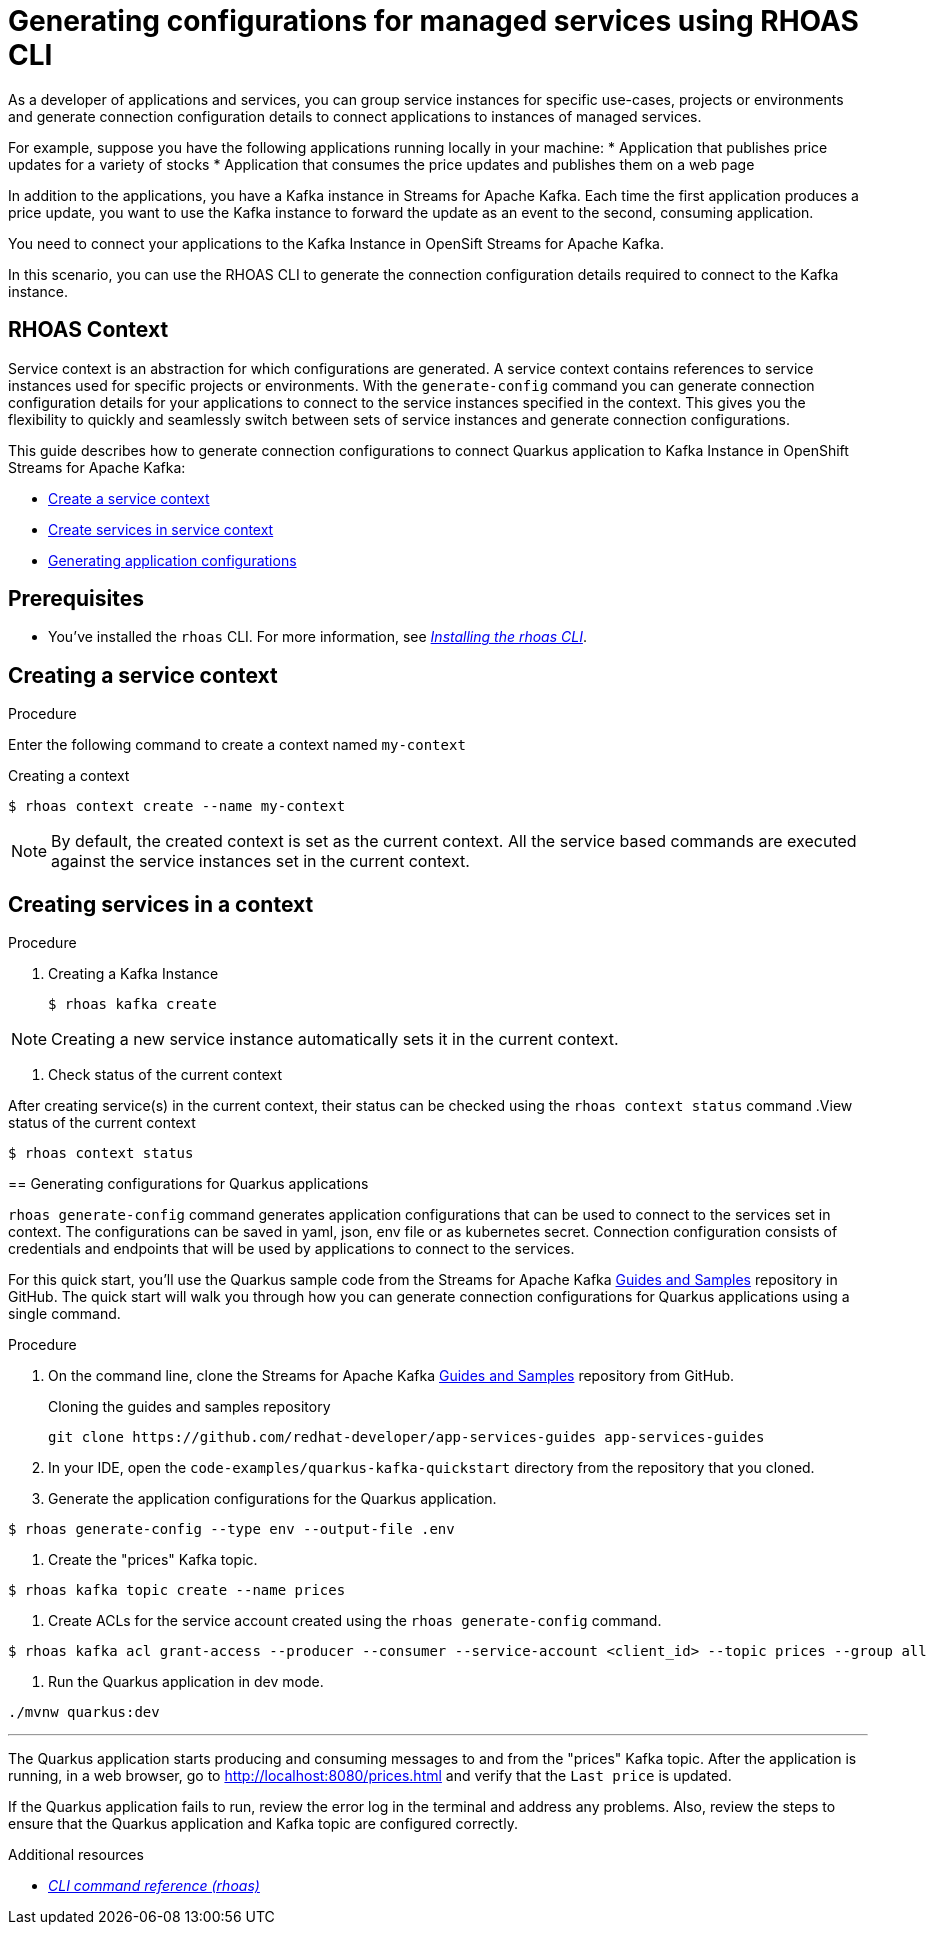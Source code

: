 //OpenShift Streams for Apache Kafka
:base-url: https://github.com/redhat-developer/app-services-guides/tree/main/docs/
:product-long-rhoas: OpenShift Application Services
:rhoas-cli-base-url: https://github.com/redhat-developer/app-services-cli/tree/main/docs/
:rhoas-cli-ref-url: commands
:rhoas-cli-getting-started-url-generate-config: cli-generate-config/
:samples-git-repo: https://github.com/redhat-developer/app-services-guides
:product-kafka: Streams for Apache Kafka

[id="chap-generate-configurations-rhoas"]
= Generating configurations for managed services using RHOAS CLI
:context: getting-started-generate-configurations

[role="_abstract"]
As a developer of applications and services, you can group service instances for specific use-cases, projects or environments and generate connection configuration details to connect applications to instances of managed services.

For example, suppose you have the following applications running locally in your machine:
* Application that publishes price updates for a variety of stocks
* Application that consumes the price updates and publishes them on a web page

In addition to the applications, you have a Kafka instance in Streams for Apache Kafka. Each time the first application produces a price update, you want to use the Kafka instance to forward the update as an event to the second, consuming application.

You need to connect your applications to the Kafka Instance in OpenSift Streams for Apache Kafka.

In this scenario, you can use the RHOAS CLI to generate the connection configuration details required to connect to the Kafka instance.

== RHOAS Context

Service context is an abstraction for which configurations are generated. A service context contains references to service instances used for specific projects or environments. With the `generate-config` command you can generate connection configuration details for your applications to connect to the service instances specified in the context. This gives you the flexibility to quickly and seamlessly switch between sets of service instances and generate connection configurations.

This guide describes how to generate connection configurations to connect Quarkus application to Kafka Instance in OpenShift Streams for Apache Kafka:

* {base-url}{rhoas-cli-getting-started-url-generate-config}#proc-creating-context-cli_getting-started-generate-config[Create a service context]
* {base-url}{rhoas-cli-getting-started-url-generate-config}#proc-creating-services-cli_getting-started-generate-config[Create services in service context]
* {base-url}{rhoas-cli-getting-started-url-generate-config}#proc-generating-config-cli_getting-started-generate-config[Generating application configurations]

[id="ref-kafka-cli-prereqs_{context}"]
== Prerequisites

[role="_abstract"]
* You've installed the `rhoas` CLI. For more information, see {base-url}{rhoas-cli-installation-url}[_Installing the rhoas CLI_^].

[id="proc-creating-context-cli_{context}"]
== Creating a service context

.Procedure

Enter the following command to create a context named `my-context`

.Creating a context
[source,shell]
----
$ rhoas context create --name my-context
----

[NOTE]
====
By default, the created context is set as the current context.
All the service based commands are executed against the service instances set in the current context.
====

[id="proc-creating-services-cli_{context}"]
== Creating services in a context

.Procedure

. Creating a Kafka Instance
+
--
[source,shell]
----
$ rhoas kafka create
----
--

[NOTE]
====
Creating a new service instance automatically sets it in the current context.
====
--

. Check status of the current context
+
--
After creating service(s) in the current context, their status can be checked using the `rhoas context status` command
.View status of the current context
[source,shell]
----
$ rhoas context status
----
--

[id="proc-generating-config-cli_{context}"]
== Generating configurations for Quarkus applications

`rhoas generate-config` command generates application configurations that can be used to connect to the services set in context.
The configurations can be saved in yaml, json, env file or as kubernetes secret. Connection configuration consists of credentials and endpoints that will be used by applications to connect to the services.

[role="_abstract"]
For this quick start, you'll use the Quarkus sample code from the {product-kafka} {samples-git-repo}[Guides and Samples^] repository in GitHub.
The quick start will walk you through how you can generate connection configurations for Quarkus applications using a single command.

.Procedure
. On the command line, clone the {product-kafka} {samples-git-repo}[Guides and Samples^] repository from GitHub.
+
.Cloning the guides and samples repository
[source,subs="+attributes"]
----
git clone {samples-git-repo} app-services-guides
----
. In your IDE, open the `code-examples/quarkus-kafka-quickstart` directory from the repository that you cloned.
. Generate the application configurations for the Quarkus application.
+
--
[source,shell]
----
$ rhoas generate-config --type env --output-file .env 
----
--
. Create the "prices" Kafka topic.
+
--
[source,shell]
----
$ rhoas kafka topic create --name prices
----
--
. Create ACLs for the service account created using the `rhoas generate-config` command.
+
--
[source,shell]
----
$ rhoas kafka acl grant-access --producer --consumer --service-account <client_id> --topic prices --group all
----
--
. Run the Quarkus application in dev mode.
+
--
[source,shell]
----
./mvnw quarkus:dev
----
---

[role="_abstract"]
The Quarkus application starts producing and consuming messages to and from the "prices" Kafka topic.
After the application is running, in a web browser, go to http://localhost:8080/prices.html[^] and verify that the `Last price` is updated.

If the Quarkus application fails to run, review the error log in the terminal and address any problems. Also, review the steps to ensure that the Quarkus application and Kafka topic are configured correctly.

[role="_additional-resources"]
.Additional resources
* {rhoas-cli-base-url}{rhoas-cli-ref-url}[_CLI command reference (rhoas)_^]